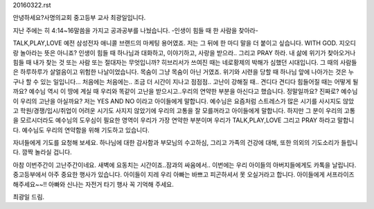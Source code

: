 20160322.rst 
안녕하세요?사명의교회 중고등부 교사 최광일입니다.

지난 주에는 히 4:14~16말씀을 가지고 공과공부를 나눴습니다.
-인생이 힘들 때 한 사람을 찾아라-

TALK,PLAY,LOVE 예전 삼성전자 애니콜 브랜드의 마케팅 용어였죠.
저는 그 뒤에 한 마디 말을 더 붙이고 싶습니다. 
WITH GOD. 지오디랑 놀아라는 뜻은 아니죠? 
인생이 힘들 때 하나님과 대화하고, 이야기하고, 사랑을 받으라..
그리고 PRAY 하라. 
내 삶에 위기가 찾아오거나 힘들 때 내가 찾는 것 또는 사람 또는 절대자는 무엇입니까?
히브리서가 쓰여진 때는 네로황제의 박해가 심했던 시대입니다. 
그 때의 사람들은 하루하루가 살얼음이고 위험한 나날이었습니다. 목숨이 그냥 목숨이 아닌 거였죠.
위기와 시련을 당할 때 하나님 앞에 나아가는 것은 누구나 할 수 있는 일입니다... 처음에는
처음에는.. 조금 더 시간이 지나고 점점점.. 고난이 강해질 때.. 견디다 견디다 힘들어질 때는 
어떻게 될까요? 예수님 역시 이 땅에 계실 때 우리와 똑같이 고난을 받으시고..우리의 연약한
부분을 아신다고 했습니다. 정말일까요? 진짜로? 예수님이 우리의 고난을 아실까요?
저는 YES AND NO 이라고 아이들에게 말합니다. 
예수님은 요즘처럼 스트레스가 많은 시기를 사시지도 않았고 학원/경쟁/입시/취업이 어려운 시기도 사지지
않았기에 우리의 고통을 잘 모를꺼라고 아이들에게 말합니다. 
하지만 그 분이 우리의 고통을 모르시더라도 예수님의 도우심이 필요한 영역이 우리가 가장 연약한 부분이며 
우리가 TALK,PLAY,LOVE 그리고 PRAY 하라고 말합니다. 
예수님도 우리의 연약함을 위해 기도하고 있습니다.

자녀들에게 기도를 요청해 보세요.
하나님에 대한 감사함과 부모님의 수고하심, 그리고 가족의 건강에 대해, 또한 의외의 기도소리가 들립니다.
깜짝 놀라실 겁니다. 


아참 이번주간이 고난주간이네요. 새벽에 요동치는 시간이죠..잠과의 싸움에서..
이번에는 우리 아이들의 아버지들에게도 카톡을 날립니다.
중고등부에서 아주 중요한 행사가 있습니다. 아이들이 지레 우리 아빠는 바쁘고 피곤하셔서
못 오실거라고 합니다. 아이들에게 서프라이즈 해주세요~~!! 
아빠와 신나는 자전거 타기 행사 꼭 기억해 주세요. 

최광일 드림.
